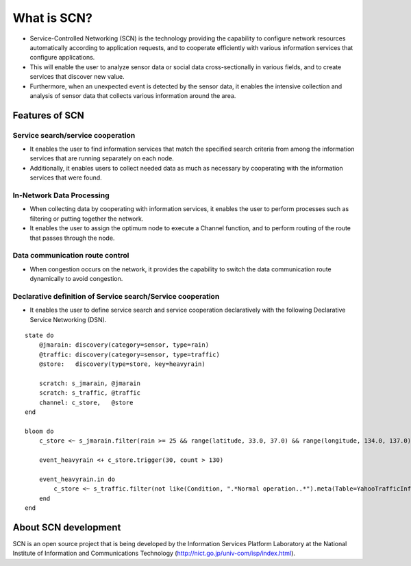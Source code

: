 ============
What is SCN?
============
* Service-Controlled Networking (SCN) is the technology providing the capability to configure network resources automatically according to application requests, and to cooperate efficiently with various information services that configure applications.
* This will enable the user to analyze sensor data or social data cross-sectionally in various fields, and to create services that discover new value.
* Furthermore, when an unexpected event is detected by the sensor data, it enables the intensive collection and analysis of sensor data that collects various information around the area.

.. image:: img/fig-overview-1.png
      :width: 700px
      :align: center


Features of SCN
================

Service search/service cooperation
----------------------------------
* It enables the user to find information services that match the specified search criteria from among the information services that are running separately on each node.
* Additionally, it enables users to collect needed data as much as necessary by cooperating with the information services that were found.

.. image:: img/fig-overview-2.png
      :width: 600px
      :align: center

In-Network Data Processing
---------------------------
* When collecting data by cooperating with information services, it enables the user to perform processes such as filtering or putting together the network.
* It enables the user to assign the optimum node to execute a Channel function, and to perform routing of the route that passes through the node.

.. image:: img/fig-overview-3.png
      :width: 600px
      :align: center

Data communication route control
--------------------------------
* When congestion occurs on the network, it provides the capability to switch the data communication route dynamically to avoid congestion.

.. image:: img/fig-overview-4.png
      :width: 600px
      :align: center


Declarative definition of Service search/Service cooperation
------------------------------------------------------------
* It enables the user to define service search and service cooperation declaratively with the following Declarative Service Networking (DSN).

::

    state do
        @jmarain: discovery(category=sensor, type=rain)
        @traffic: discovery(category=sensor, type=traffic)
        @store:   discovery(type=store, key=heavyrain)

        scratch: s_jmarain, @jmarain
        scratch: s_traffic, @traffic
        channel: c_store,   @store
    end

    bloom do
        c_store <~ s_jmarain.filter(rain >= 25 && range(latitude, 33.0, 37.0) && range(longitude, 134.0, 137.0)).meta(Table=JMA1hRainFall)

        event_heavyrain <+ c_store.trigger(30, count > 130)

        event_heavyrain.in do
            c_store <~ s_traffic.filter(not like(Condition, ".*Normal operation..*").meta(Table=YahooTrafficInformation)
        end
    end



About SCN development
=====================
SCN is an open source project that is being developed by the Information Services Platform Laboratory at the National Institute of Information and Communications Technology (http://nict.go.jp/univ-com/isp/index.html).

